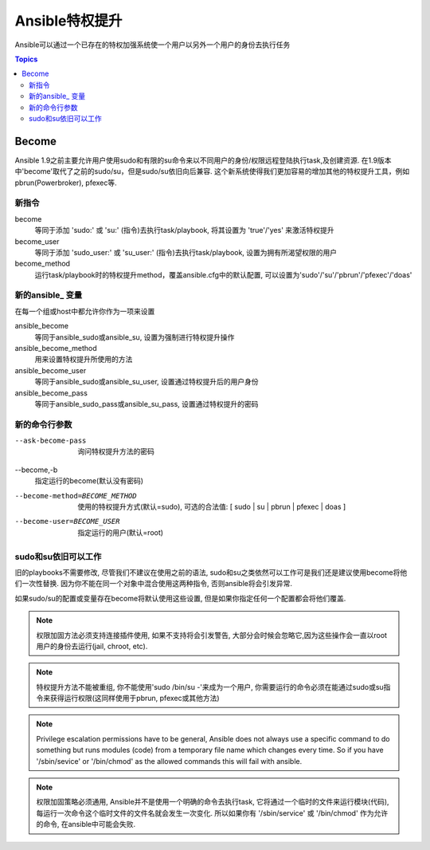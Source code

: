Ansible特权提升
++++++++++++++++++++++++++++

Ansible可以通过一个已存在的特权加强系统使一个用户以另外一个用户的身份去执行任务

.. contents:: Topics

Become
``````
Ansible 1.9之前主要允许用户使用sudo和有限的su命令来以不同用户的身份/权限远程登陆执行task,及创建资源. 在1.9版本中'become'取代了之前的sudo/su，但是sudo/su依旧向后兼容. 这个新系统使得我们更加容易的增加其他的特权提升工具，例如pbrun(Powerbroker), pfexec等.


新指令
--------------

become
    等同于添加 'sudo:' 或 'su:' (指令)去执行task/playbook, 将其设置为 'true'/'yes' 来激活特权提升

become_user
    等同于添加 'sudo_user:' 或 'su_user:' (指令)去执行task/playbook, 设置为拥有所渴望权限的用户

become_method
    运行task/playbook时的特权提升method，覆盖ansible.cfg中的默认配置, 可以设置为'sudo'/'su'/'pbrun'/'pfexec'/'doas'


新的ansible\_ 变量
-----------------------
在每一个组或host中都允许你作为一项来设置

ansible_become
    等同于ansible_sudo或ansible_su, 设置为强制进行特权提升操作

ansible_become_method
    用来设置特权提升所使用的方法

ansible_become_user
    等同于ansible_sudo或ansible_su_user, 设置通过特权提升后的用户身份

ansible_become_pass
    等同于ansible_sudo_pass或ansible_su_pass, 设置通过特权提升的密码


新的命令行参数
------------------------

--ask-become-pass
    询问特权提升方法的密码

--become,-b
    指定运行的become(默认没有密码)

--become-method=BECOME_METHOD
    使用的特权提升方式(默认=sudo),
    可选的合法值: [ sudo | su | pbrun | pfexec | doas ]

--become-user=BECOME_USER
    指定运行的用户(默认=root)


sudo和su依旧可以工作
-----------------------

旧的playbooks不需要修改, 尽管我们不建议在使用之前的语法, sudo和su之类依然可以工作可是我们还是建议使用become将他们一次性替换. 因为你不能在同一个对象中混合使用这两种指令, 否则ansible将会引发异常.

如果sudo/su的配置或变量存在become将默认使用这些设置, 但是如果你指定任何一个配置都会将他们覆盖.



.. note:: 权限加固方法必须支持连接插件使用, 如果不支持将会引发警告, 大部分会时候会忽略它,因为这些操作会一直以root用户的身份去运行(jail, chroot, etc).

.. note:: 特权提升方法不能被重组, 你不能使用'sudo /bin/su -'来成为一个用户, 你需要运行的命令必须在能通过sudo或su指令来获得运行权限(这同样使用于pbrun, pfexec或其他方法)

.. note:: Privilege escalation permissions have to be general, Ansible does not always use a specific command to do something but runs modules (code) from a temporary file name which changes every time. So if you have '/sbin/sevice' or '/bin/chmod' as the allowed commands this will fail with ansible.
.. note:: 权限加固策略必须通用, Ansible并不是使用一个明确的命令去执行task, 它将通过一个临时的文件来运行模块(代码), 每运行一次命令这个临时文件的文件名就会发生一次变化. 所以如果你有 '/sbin/service' 或 '/bin/chmod' 作为允许的命令, 在ansible中可能会失败.

.. seealso::

   `Mailing List <http://groups.google.com/group/ansible-project>`_
       Questions? Help? Ideas?  Stop by the list on Google Groups
   `irc.freenode.net <http://irc.freenode.net>`_
       #ansible IRC chat channel

